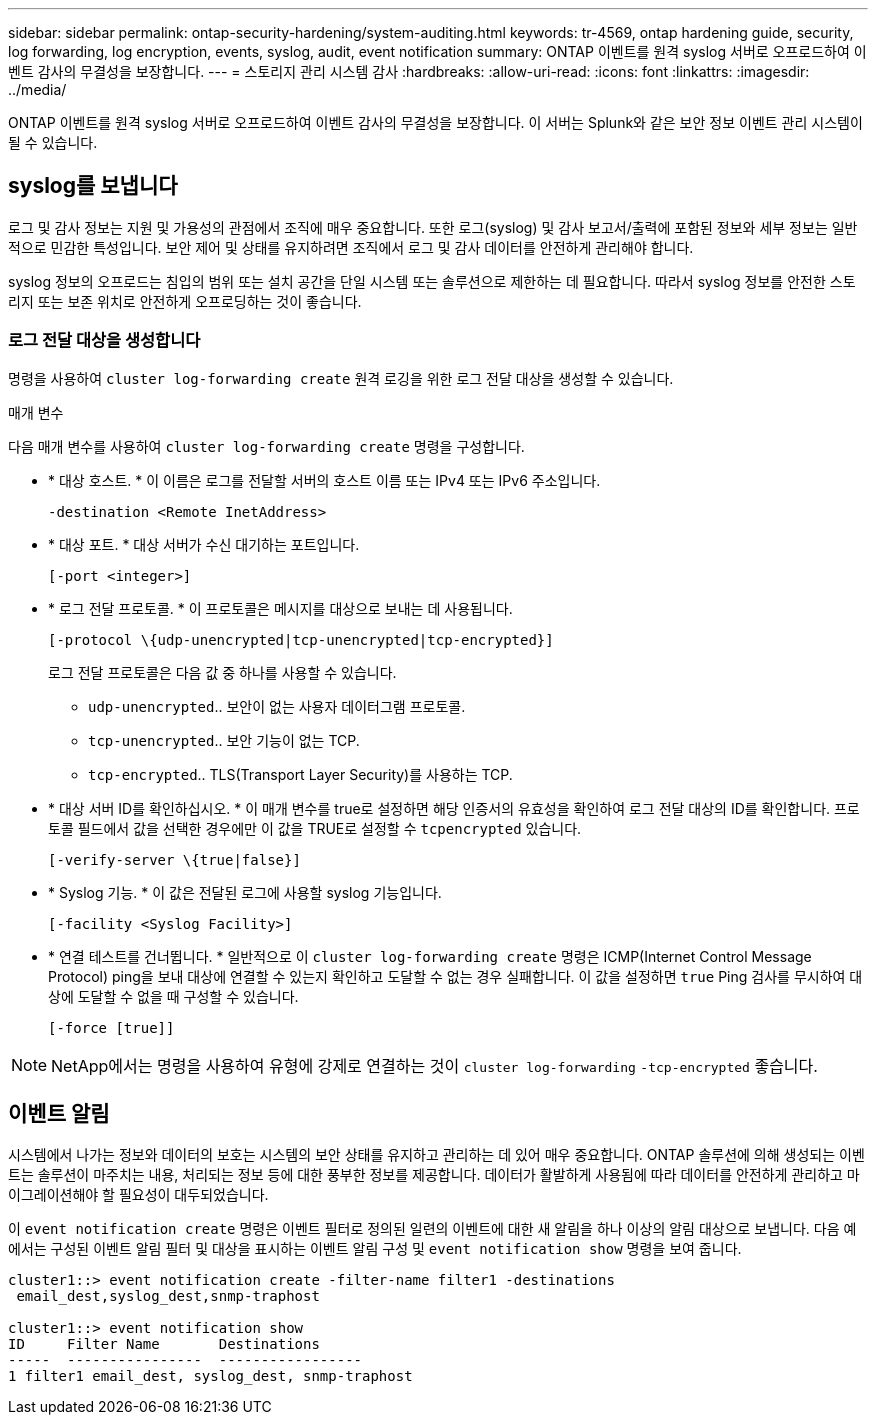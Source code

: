 ---
sidebar: sidebar 
permalink: ontap-security-hardening/system-auditing.html 
keywords: tr-4569, ontap hardening guide, security, log forwarding, log encryption, events, syslog, audit, event notification 
summary: ONTAP 이벤트를 원격 syslog 서버로 오프로드하여 이벤트 감사의 무결성을 보장합니다. 
---
= 스토리지 관리 시스템 감사
:hardbreaks:
:allow-uri-read: 
:icons: font
:linkattrs: 
:imagesdir: ../media/


[role="lead"]
ONTAP 이벤트를 원격 syslog 서버로 오프로드하여 이벤트 감사의 무결성을 보장합니다. 이 서버는 Splunk와 같은 보안 정보 이벤트 관리 시스템이 될 수 있습니다.



== syslog를 보냅니다

로그 및 감사 정보는 지원 및 가용성의 관점에서 조직에 매우 중요합니다. 또한 로그(syslog) 및 감사 보고서/출력에 포함된 정보와 세부 정보는 일반적으로 민감한 특성입니다. 보안 제어 및 상태를 유지하려면 조직에서 로그 및 감사 데이터를 안전하게 관리해야 합니다.

syslog 정보의 오프로드는 침입의 범위 또는 설치 공간을 단일 시스템 또는 솔루션으로 제한하는 데 필요합니다. 따라서 syslog 정보를 안전한 스토리지 또는 보존 위치로 안전하게 오프로딩하는 것이 좋습니다.



=== 로그 전달 대상을 생성합니다

명령을 사용하여 `cluster log-forwarding create` 원격 로깅을 위한 로그 전달 대상을 생성할 수 있습니다.

.매개 변수
다음 매개 변수를 사용하여 `cluster log-forwarding create` 명령을 구성합니다.

* * 대상 호스트. * 이 이름은 로그를 전달할 서버의 호스트 이름 또는 IPv4 또는 IPv6 주소입니다.
+
[listing]
----
-destination <Remote InetAddress>
----
* * 대상 포트. * 대상 서버가 수신 대기하는 포트입니다.
+
[listing]
----
[-port <integer>]
----
* * 로그 전달 프로토콜. * 이 프로토콜은 메시지를 대상으로 보내는 데 사용됩니다.
+
[listing]
----
[-protocol \{udp-unencrypted|tcp-unencrypted|tcp-encrypted}]
----
+
로그 전달 프로토콜은 다음 값 중 하나를 사용할 수 있습니다.

+
** `udp-unencrypted`.. 보안이 없는 사용자 데이터그램 프로토콜.
** `tcp-unencrypted`.. 보안 기능이 없는 TCP.
** `tcp-encrypted`.. TLS(Transport Layer Security)를 사용하는 TCP.


* * 대상 서버 ID를 확인하십시오. * 이 매개 변수를 true로 설정하면 해당 인증서의 유효성을 확인하여 로그 전달 대상의 ID를 확인합니다. 프로토콜 필드에서 값을 선택한 경우에만 이 값을 TRUE로 설정할 수 `tcpencrypted` 있습니다.
+
[listing]
----
[-verify-server \{true|false}]
----
* * Syslog 기능. * 이 값은 전달된 로그에 사용할 syslog 기능입니다.
+
[listing]
----
[-facility <Syslog Facility>]
----
* * 연결 테스트를 건너뜁니다. * 일반적으로 이 `cluster log-forwarding create` 명령은 ICMP(Internet Control Message Protocol) ping을 보내 대상에 연결할 수 있는지 확인하고 도달할 수 없는 경우 실패합니다. 이 값을 설정하면 `true` Ping 검사를 무시하여 대상에 도달할 수 없을 때 구성할 수 있습니다.
+
[listing]
----
[-force [true]]
----



NOTE: NetApp에서는 명령을 사용하여 유형에 강제로 연결하는 것이 `cluster log-forwarding` `-tcp-encrypted` 좋습니다.



== 이벤트 알림

시스템에서 나가는 정보와 데이터의 보호는 시스템의 보안 상태를 유지하고 관리하는 데 있어 매우 중요합니다. ONTAP 솔루션에 의해 생성되는 이벤트는 솔루션이 마주치는 내용, 처리되는 정보 등에 대한 풍부한 정보를 제공합니다. 데이터가 활발하게 사용됨에 따라 데이터를 안전하게 관리하고 마이그레이션해야 할 필요성이 대두되었습니다.

이 `event notification create` 명령은 이벤트 필터로 정의된 일련의 이벤트에 대한 새 알림을 하나 이상의 알림 대상으로 보냅니다. 다음 예에서는 구성된 이벤트 알림 필터 및 대상을 표시하는 이벤트 알림 구성 및 `event notification show` 명령을 보여 줍니다.

[listing]
----
cluster1::> event notification create -filter-name filter1 -destinations
 email_dest,syslog_dest,snmp-traphost

cluster1::> event notification show
ID     Filter Name       Destinations
-----  ----------------  -----------------
1 filter1 email_dest, syslog_dest, snmp-traphost
----